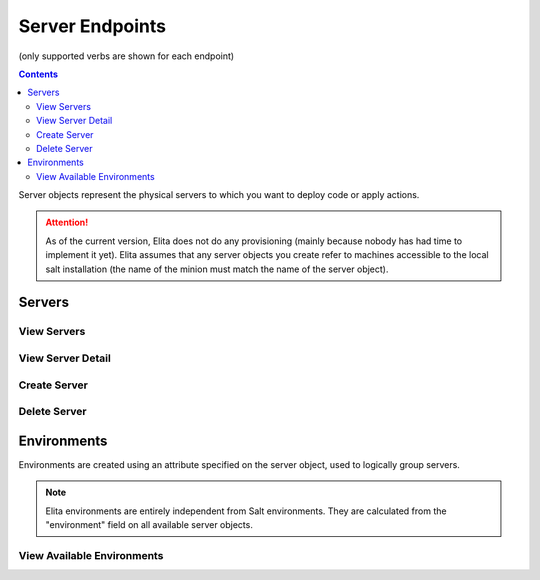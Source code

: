 ================
Server Endpoints
================
(only supported verbs are shown for each endpoint)

.. contents:: Contents

Server objects represent the physical servers to which you want to deploy code or apply actions.

.. ATTENTION::
   As of the current version, Elita does not do any provisioning (mainly because nobody has had time to implement it
   yet). Elita assumes that any server objects you create refer to machines accessible to the local salt installation
   (the name of the minion must match the name of the server object).

Servers
-------

View Servers
^^^^^^^^^^^^

.. http:get::   /server

   Returns list of available servers.


   **Example request**:

   .. sourcecode:: bash

      $ curl -XGET '/server'

   **Example response**

   .. sourcecode:: json

      {
            "servers": [
                "server0",
                "server1"
            ]
      }


View Server Detail
^^^^^^^^^^^^^^^^^^

.. http:get::   /server/(string: server)

   Returns detailed information about a particular server, including a list of gitdeploys (see:
   :ref:`gitdeploy-explanation`).


   **Example request**:

   .. sourcecode:: bash

      $ curl -XGET '/server/server0'

   **Example response**

   .. sourcecode:: json

      {
            "created_datetime": "2014-01-27 20:23:58+00:00",
            "environment": "production",
            "gitdeploys": [ "MainGD" ],
            "server_name": "server0",
            "attributes": {}
      }


Create Server
^^^^^^^^^^^^^

.. http:put::   /server

   :param name: server name (salt minion name)
   :type name: string
   :param environment: environment name
   :type environment: string
   :param existing: does server exist (currently unused)
   :type existing: boolean ("true"/"false")

   Create a server object.

   .. ATTENTION::
      Elita assumes that any server can be accessed via salt by name. For example, if you create a server object 'web01',
      you should be able to issue the following command successfully from the machine running Elita:
      .. sourcecode:: bash

         $ salt 'web01' test.ping

   **Example request**:

   .. sourcecode:: bash

      $ curl -XPUT '/server?name=web01&environment=production&existing=true'

Delete Server
^^^^^^^^^^^^^

.. http:delete::   /server/(string: server_name)

   Remove a server object. This does not remove the server from Salt.

   **Example request**:

   .. sourcecode:: bash

      $ curl -XDELETE '/server/web01'


Environments
------------

Environments are created using an attribute specified on the server object, used to logically group servers.

.. NOTE::
   Elita environments are entirely independent from Salt environments. They are calculated from the "environment"
   field on all available server objects.

View Available Environments
^^^^^^^^^^^^^^^^^^^^^^^^^^^

.. http:get::   /server/environments

   View a census of all available environments with a list of associated servers for each.


   **Example request**:

   .. sourcecode:: bash

      $ curl -XGET '/server/environments'

   **Example response**

   .. sourcecode:: json

      {
            "environments": {
                "production": [
                    "server0",
                    "server1"
                ],
                "testing": [
                    "testing0",
                    "testing1"
                ]
            }
      }


